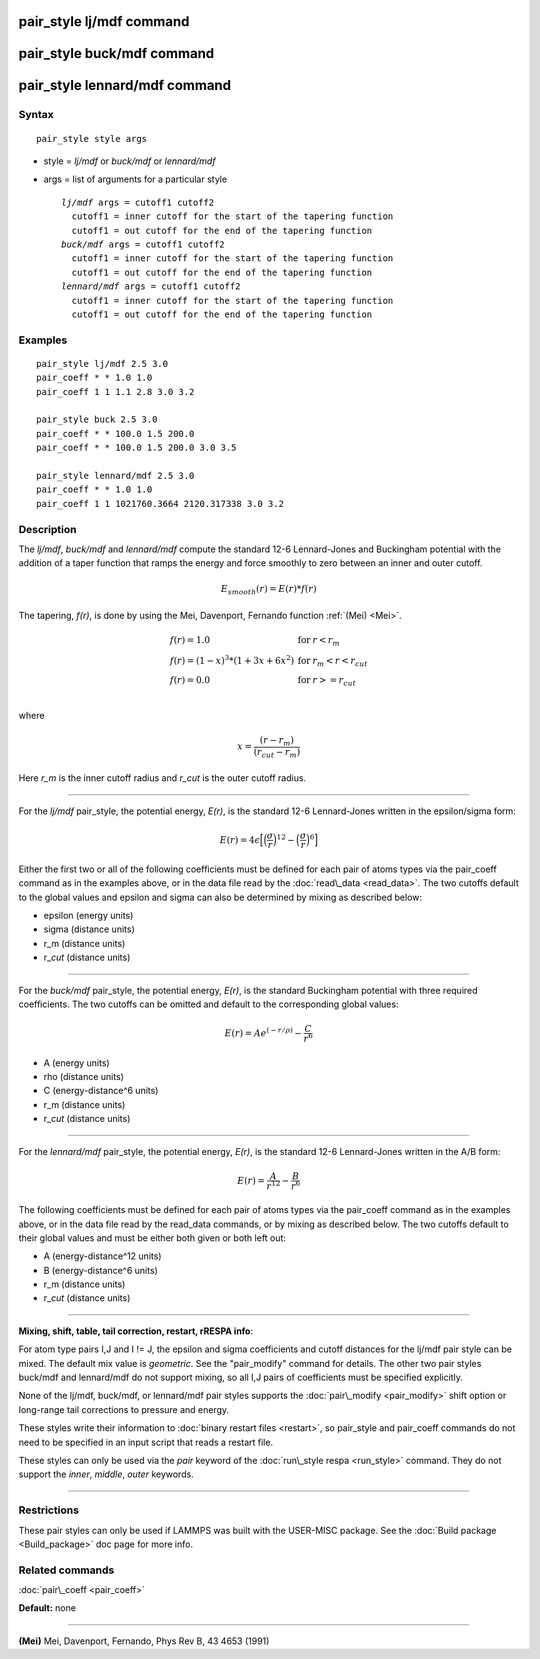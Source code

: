 .. index:: pair\_style lj/mdf

pair\_style lj/mdf command
==========================

pair\_style buck/mdf command
============================

pair\_style lennard/mdf command
===============================

Syntax
""""""


.. parsed-literal::

   pair_style style args

* style = *lj/mdf* or *buck/mdf* or *lennard/mdf*
* args = list of arguments for a particular style
  
  .. parsed-literal::
  
       *lj/mdf* args = cutoff1 cutoff2
         cutoff1 = inner cutoff for the start of the tapering function
         cutoff1 = out cutoff for the end of the tapering function
       *buck/mdf* args = cutoff1 cutoff2
         cutoff1 = inner cutoff for the start of the tapering function
         cutoff1 = out cutoff for the end of the tapering function
       *lennard/mdf* args = cutoff1 cutoff2
         cutoff1 = inner cutoff for the start of the tapering function
         cutoff1 = out cutoff for the end of the tapering function



Examples
""""""""


.. parsed-literal::

   pair_style lj/mdf 2.5 3.0
   pair_coeff \* \* 1.0 1.0
   pair_coeff 1 1 1.1 2.8 3.0 3.2

   pair_style buck 2.5 3.0
   pair_coeff \* \* 100.0 1.5 200.0
   pair_coeff \* \* 100.0 1.5 200.0 3.0 3.5

   pair_style lennard/mdf 2.5 3.0
   pair_coeff \* \* 1.0 1.0
   pair_coeff 1 1 1021760.3664 2120.317338 3.0 3.2

Description
"""""""""""

The *lj/mdf*\ , *buck/mdf* and *lennard/mdf* compute the standard 12-6
Lennard-Jones and Buckingham potential with the addition of a taper
function that ramps the energy and force smoothly to zero between an
inner and outer cutoff.

.. math source doc: src/Eqs/pair_mdf-1.tex
.. math::

   E_{smooth}(r) = E(r)*f(r)


The tapering, *f(r)*\ , is done by using the Mei, Davenport, Fernando
function :ref:`(Mei) <Mei>`.

.. math source doc: src/Eqs/pair_mdf-2.tex
.. math::

   \begin{array}{lcl}
   f(r) = 1.0 &\mathrm{for}& r < r_m \\
   f(r) = (1 - x)^3*(1+3x+6x^2) &\mathrm{for}& r_m < r < r_{cut} \\
   f(r) = 0.0 &\mathrm{for}& r >= r_{cut} \\
   \end{array}


where

.. math source doc: src/Eqs/pair_mdf-3.tex
.. math::

   x = \frac{(r-r_m)}{(r_{cut}-r_m)}


Here *r\_m* is the inner cutoff radius and *r\_cut* is the outer cutoff
radius.


----------


For the *lj/mdf* pair\_style, the potential energy, *E(r)*\ , is the
standard 12-6 Lennard-Jones written in the epsilon/sigma form:

.. math source doc: src/Eqs/pair_mdf-4.tex
.. math::

   E(r) = 4\epsilon\Big[\Big(\frac{\sigma}{r}\Big)^{12} - \Big(\frac{\sigma}{r}\Big)^6\Big]


Either the first two or all of the following coefficients must be
defined for each pair of atoms types via the pair\_coeff command as
in the examples above, or in the data file read by the
:doc:`read\_data <read_data>`. The two cutoffs default to the global
values and epsilon and sigma can also be determined by mixing as
described below:

* epsilon (energy units)
* sigma (distance units)
* r\_m (distance units)
* r\_\ *cut* (distance units)


----------


For the *buck/mdf* pair\_style, the potential energy, *E(r)*\ , is the
standard Buckingham potential with three required coefficients.
The two cutoffs can be omitted and default to the corresponding
global values:

.. math source doc: src/Eqs/pair_mdf-5.tex
.. math::

   E(r) = A e^{(-r/\rho)} -\frac{C}{r^6}


* A (energy units)
* \rho (distance units)
* C (energy-distance\^6 units)
* r\_m (distance units)
* r\_\ *cut* (distance units)


----------


For the *lennard/mdf* pair\_style, the potential energy, *E(r)*\ , is the
standard 12-6 Lennard-Jones written in the A/B form:

.. math source doc: src/Eqs/pair_mdf-6.tex
.. math::

   E(r) = \frac{A}{r^{12}} - \frac{B}{r^{6}}


The following coefficients must be defined for each pair of atoms
types via the pair\_coeff command as in the examples above, or in the
data file read by the read\_data commands, or by mixing as described below.
The two cutoffs default to their global values and must be either both
given or both left out:

* A (energy-distance\^12 units)
* B (energy-distance\^6 units)
* r\_m (distance units)
* r\_\ *cut* (distance units)


----------


**Mixing, shift, table, tail correction, restart, rRESPA info**\ :

For atom type pairs I,J and I != J, the epsilon and sigma coefficients
and cutoff distances for the lj/mdf pair style can be mixed.
The default mix value is *geometric*\ .  See the "pair\_modify" command
for details. The other two pair styles buck/mdf and lennard/mdf do not
support mixing, so all I,J pairs of coefficients must be specified
explicitly.

None of the lj/mdf, buck/mdf, or lennard/mdf pair styles supports
the :doc:`pair\_modify <pair_modify>` shift option or long-range
tail corrections to pressure and energy.

These styles write their information to :doc:`binary restart files <restart>`, so pair\_style and pair\_coeff commands do not need
to be specified in an input script that reads a restart file.

These styles can only be used via the *pair* keyword of the :doc:`run\_style respa <run_style>` command.  They do not support the *inner*\ ,
*middle*\ , *outer* keywords.


----------


Restrictions
""""""""""""


These pair styles can only be used if LAMMPS was built with the
USER-MISC package.  See the :doc:`Build package <Build_package>` doc
page for more info.

Related commands
""""""""""""""""

:doc:`pair\_coeff <pair_coeff>`

**Default:** none


----------


.. _Mei:



**(Mei)** Mei, Davenport, Fernando, Phys Rev B, 43 4653 (1991)


.. _lws: http://lammps.sandia.gov
.. _ld: Manual.html
.. _lc: Commands_all.html
